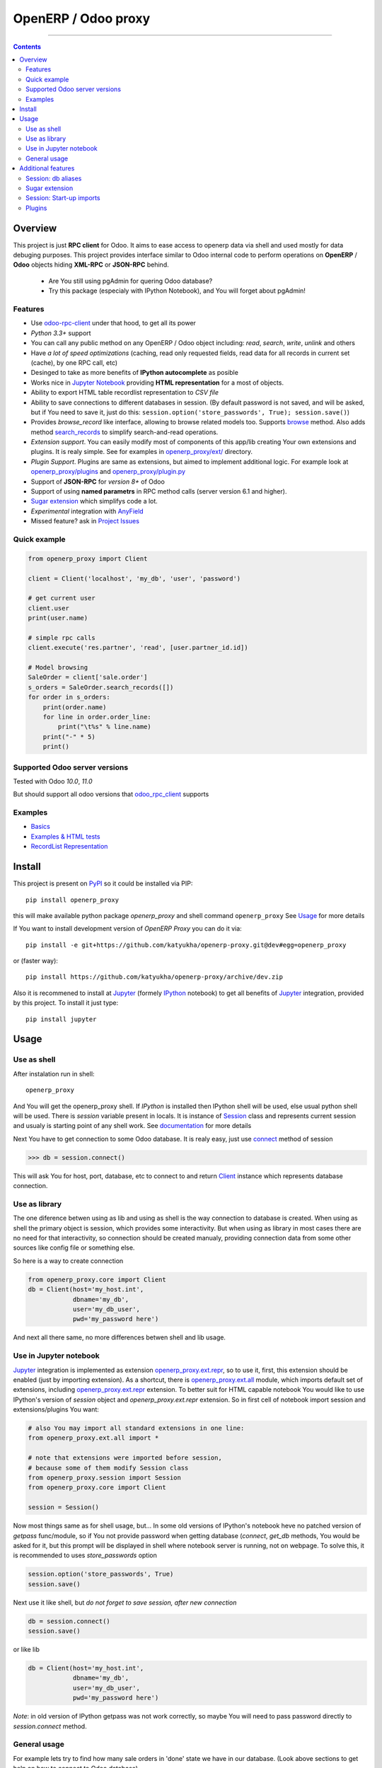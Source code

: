OpenERP / Odoo proxy
====================


.. image:: https://travis-ci.org/katyukha/openerp-proxy.svg?branch=master
    :target: https://travis-ci.org/katyukha/openerp-proxy

.. image:: https://coveralls.io/repos/katyukha/openerp-proxy/badge.svg?branch=master&service=github
    :target: https://coveralls.io/github/katyukha/openerp-proxy?branch=master
    
.. image:: https://img.shields.io/pypi/v/openerp_proxy.svg
    :target: https://pypi.python.org/pypi/openerp_proxy/

.. image:: https://img.shields.io/pypi/l/openerp_proxy.svg
    :target: https://pypi.python.org/pypi/openerp_proxy/

.. image:: https://img.shields.io/pypi/pyversions/openerp_proxy.svg
    :target: https://pypi.python.org/pypi/openerp_proxy/

.. image:: https://img.shields.io/pypi/format/openerp_proxy.svg
    :target: https://pypi.python.org/pypi/openerp_proxy/

-------------------

.. contents::
   :depth: 2


Overview
--------

This project is just **RPC client** for Odoo.
It aims to ease access to openerp data via shell and used
mostly for data debuging purposes. This project provides interface similar to
Odoo internal code to perform operations on **OpenERP** / **Odoo** objects hiding
**XML-RPC** or **JSON-RPC** behind.


    - Are You still using pgAdmin for quering Odoo database?
    - Try this package (especialy with IPython Notebook), and You will forget about pgAdmin!


Features
~~~~~~~~

-  Use `odoo-rpc-client <https://github.com/katyukha/odoo-rpc-client>`__ under that hood, to get all its power
-  *Python 3.3+* support
-  You can call any public method on any OpenERP / Odoo object including:
   *read*, *search*, *write*, *unlink* and others
-  Have *a lot of speed optimizations* (caching, read only requested fields,
   read data for all records in current set (cache), by one RPC call, etc)
-  Desinged to take as more benefits of **IPython autocomplete** as posible
-  Works nice in `Jupyter Notebook <https://jupyter.org/>`__ providing **HTML
   representation** for a most of objects.
-  Ability to export HTML table recordlist representation to *CSV file*
-  Ability to save connections to different databases in session.
   (By default password is not saved, and will be asked, but if You need to save it, just do this:
   ``session.option('store_passwords', True); session.save()``)
-  Provides *browse\_record* like interface, allowing to browse related
   models too. Supports `browse <http://pythonhosted.org/openerp_proxy/module_ref/openerp_proxy.orm.html#openerp_proxy.orm.record.ObjectRecords.browse>`__ method.
   Also adds method `search_records <http://pythonhosted.org/openerp_proxy/module_ref/openerp_proxy.orm.html#openerp_proxy.orm.record.ObjectRecords.search_records>`__ to simplify
   search-and-read operations.
-  *Extension support*. You can easily modify most of components of this app/lib
   creating Your own extensions and plugins. It is realy simple. See for examples in
   `openerp_proxy/ext/ <https://github.com/katyukha/openerp-proxy/tree/master/openerp_proxy/ext>`__ directory.
-  *Plugin Support*. Plugins are same as extensions, but aimed to implement additional logic.
   For example look at `openerp_proxy/plugins <https://github.com/katyukha/openerp-proxy/tree/master/openerp_proxy/plugins>`__
   and `openerp_proxy/plugin.py <https://github.com/katyukha/openerp-proxy/blob/master/openerp_proxy/plugin.py>`__ 
-  Support of **JSON-RPC** for *version 8+* of Odoo
-  Support of using **named parametrs** in RPC method calls (server version 6.1 and higher).
-  `Sugar extension <http://pythonhosted.org/openerp_proxy/module_ref/openerp_proxy.ext.html#module-openerp_proxy.ext.sugar>`__ which simplifys code a lot.
-  *Experimental* integration with `AnyField <https://pypi.python.org/pypi/anyfield>`__

-  Missed feature? ask in `Project Issues <https://github.com/katyukha/openerp-proxy/issues>`__


Quick example
~~~~~~~~~~~~~

.. code:: python

    from openerp_proxy import Client

    client = Client('localhost', 'my_db', 'user', 'password')

    # get current user
    client.user
    print(user.name)

    # simple rpc calls
    client.execute('res.partner', 'read', [user.partner_id.id])

    # Model browsing
    SaleOrder = client['sale.order']
    s_orders = SaleOrder.search_records([])
    for order in s_orders:
        print(order.name)
        for line in order.order_line:
            print("\t%s" % line.name)
        print("-" * 5)
        print()


Supported Odoo server versions
~~~~~~~~~~~~~~~~~~~~~~~~~~~~~~

Tested with Odoo *10.0*, *11.0*

But should support all odoo versions that
`odoo_rpc_client <https://pypi.python.org/pypi/odoo_rpc_client>`__
supports


Examples
~~~~~~~~

-  `Basics <http://nbviewer.ipython.org/github/katyukha/openerp-proxy/blob/master/examples/Basics.ipynb>`_
-  `Examples & HTML tests <http://nbviewer.ipython.org/github/katyukha/openerp-proxy/blob/master/examples/Examples%20&%20HTML%20tests.ipynb>`_
-  `RecordList Representation <http://nbviewer.ipython.org/github/katyukha/openerp-proxy/blob/master/examples/RecordList%20Representation.ipynb>`_


Install
-------

This project is present on `PyPI <https://pypi.python.org/pypi/openerp_proxy/>`_
so it could be installed via PIP::

    pip install openerp_proxy
    
this will make available python package *openerp\_proxy* and shell command ``openerp_proxy``
See `Usage`_ for more details

If You want to install development version of *OpenERP Proxy* you can do it via::

    pip install -e git+https://github.com/katyukha/openerp-proxy.git@dev#egg=openerp_proxy

or (faster way)::

    pip install https://github.com/katyukha/openerp-proxy/archive/dev.zip

Also it is recommened to install at `Jupyter <https://jupyter.org/>`_ (formely `IPython <http://ipython.org/>`_ notebook)
to get all benefits of `Jupyter <https://jupyter.org/>`_ integration, provided by this project.
To install it just type::

    pip install jupyter


Usage
-----

Use as shell
~~~~~~~~~~~~

After instalation run in shell:

::

       openerp_proxy

And You will get the openerp_proxy shell. If *IPython* is installed then IPython shell
will be used, else usual python shell will be used. There is
*session* variable present in locals. It is instance of `Session <http://pythonhosted.org/openerp_proxy/module_ref/openerp_proxy.html#openerp_proxy.session.Session>`_ class and
represents current session and usualy is starting point of any shell work.
See `documentation <http://pythonhosted.org/openerp_proxy/module_ref/openerp_proxy.html#openerp_proxy.session.Session>`__ for more details

Next You have to get connection to some Odoo database.
It is realy easy, just use `connect <http://pythonhosted.org/openerp_proxy/module_ref/openerp_proxy.html#openerp_proxy.session.Session.connect>`_ method of session

.. code:: python

    >>> db = session.connect()

This will ask You for host, port, database, etc to connect to
and return `Client <http://pythonhosted.org/openerp_proxy/module_ref/openerp_proxy.html#openerp_proxy.core.Client>`_ instance
which represents database connection.


Use as library
~~~~~~~~~~~~~~

The one diference betwen using as lib and using as shell is the way
connection to database is created. When using as shell the primary object
is session, which provides some interactivity. But when using as library
in most cases there are no need for that interactivity, so connection
should be created manualy, providing connection data from some other sources
like config file or something else.

So here is a way to create connection

.. code:: python

    from openerp_proxy.core import Client
    db = Client(host='my_host.int',
                dbname='my_db',
                user='my_db_user',
                pwd='my_password here')

And next all there same, no more differences betwen shell and lib usage.


Use in Jupyter notebook
~~~~~~~~~~~~~~~~~~~~~~~~~

`Jupyter <https://jupyter.org/>`_ integration is implemented as extension
`openerp_proxy.ext.repr <http://pythonhosted.org/openerp_proxy/module_ref/openerp_proxy.ext.html#module-openerp_proxy.ext.repr>`_,
so to use it, first, this extension should be enabled (just by importing extension).
As a shortcut, there is `openerp_proxy.ext.all <http://pythonhosted.org/openerp_proxy/module_ref/openerp_proxy.ext.html#module-openerp_proxy.ext.all>`_ module,
which imports default set of extensions, including
`openerp_proxy.ext.repr <http://pythonhosted.org/openerp_proxy/module_ref/openerp_proxy.ext.html#module-openerp_proxy.ext.repr>`_ extension.
To better suit for HTML capable notebook You would like to use IPython's version of *session*
object and *openerp_proxy.ext.repr* extension.
So in first cell of notebook import session and extensions/plugins You want:

.. code:: python

    # also You may import all standard extensions in one line:
    from openerp_proxy.ext.all import *

    # note that extensions were imported before session,
    # because some of them modify Session class
    from openerp_proxy.session import Session
    from openerp_proxy.core import Client

    session = Session()

Now most things same as for shell usage, but...
In some old versions of IPython's notebook heve no patched version of *getpass* func/module,
so if You not provide password when getting database (*connect*, *get_db* methods, You would be asked
for it, but this prompt will be displayed in shell where notebook server is running, not on webpage.
To solve this, it is recommended to uses *store_passwords* option

.. code:: python
    
    session.option('store_passwords', True)
    session.save()

Next use it like shell, but *do not forget to save session, after new connection*

.. code:: python

    db = session.connect()
    session.save()

or like lib

.. code:: python

    db = Client(host='my_host.int',
                dbname='my_db',
                user='my_db_user',
                pwd='my_password here')

*Note*: in old version of IPython getpass was not work correctly,
so maybe You will need to pass password directly to *session.connect* method.


General usage
~~~~~~~~~~~~~

For example lets try to find how many sale orders in 'done' state we have in
our database. (Look above sections to get help on how to connect to Odoo database)

.. code:: python

    >>> sale_order_obj = db['sale.order']  # or You may use 'db.get_obj('sale.order')' if You like
    >>>
    >>> # Now lets search for sale orders:
    >>> sale_order_obj.search([('state', '=', 'done')], count=True)
    5

So we have 5 orders in done state. So let's read them.

Default way to read data from Odoo is to search for required records
with *search* method which return's list of IDs of records, then read
data using *read* method. Both methods mostly same as Odoo internal
ones:

.. code:: python

    >>> sale_order_ids = sale_order_obj.search([('state', '=', 'done')])
    >>> sale_order_datas = sale_order_obj.read(sale_order_ids, ['name'])  # Last argument is optional.
                                                                          # it describes list of fields to read
                                                                          # if it is not provided then all fields
                                                                          # will be read
    >>> sale_order_datas[0]
    {'id': 3,
     'name': 'SO0004'
    }

As we see reading data in such way allows us to get list of dictionaries
where each contain fields have been read

Another way to read data is to use
`search_records <http://pythonhosted.org/openerp_proxy/module_ref/openerp_proxy.orm.html#openerp_proxy.orm.record.ObjectRecords.search_records>`_
or
`read_records <http://pythonhosted.org/openerp_proxy/module_ref/openerp_proxy.orm.html#openerp_proxy.orm.record.ObjectRecords.read_records>`_
method. Each of these methods receives same aguments as ``search`` or
``read`` method respectively. But passing ``count`` argument for
``search\_records`` will cause error. Main difference betwen these methods
in using `Record <http://pythonhosted.org/openerp_proxy/module_ref/openerp_proxy.orm.html#openerp_proxy.orm.record.Record>`_ class
instead of *dict* for each record had been read. Record class provides some orm-like abilities for records,
allowing for example access fields as attributes and provide mechanisms
to lazily fetch related fields.

.. code:: python

    >>> sale_orders = sale_order_obj.search_records([('state', '=', 'done')])
    >>> sale_orders[0]
    R(sale.order, 9)[SO0011]
    >>>
    >>> # So we have list of Record objects. Let's check what they are
    >>> so = sale_orders[0]
    >>> so.id
    9
    >>> so.name
    SO0011
    >>> so.partner_id 
    R(res.partner, 9)[Better Corp]
    >>>
    >>> so.partner_id.name
    Better Corp
    >>> so.partner_id.active
    True


Additional features
-------------------

Session: db aliases
~~~~~~~~~~~~~~~~~~~

Session provides ability to add aliases to databases, which will simplify access to them.
For this feature `Session <http://pythonhosted.org/openerp_proxy/module_ref/openerp_proxy.html#openerp_proxy.session.Session>`_ class
provides method `aliase <http://pythonhosted.org/openerp_proxy/module_ref/openerp_proxy.html#openerp_proxy.session.Session.aliase>`_ and
property `aliases <http://pythonhosted.org/openerp_proxy/module_ref/openerp_proxy.html#openerp_proxy.session.Session.aliases>`_
which allows to get all registered aliases in session.
To add aliase to our db do the folowing:

.. code:: python

    >>> session.aliase('my_db', db)
    
And now to access this database in future (even after restart)
You can use next code

.. code:: python

    >>> db = session.my_db

this allows to faster get connection to database Your with which You are working very often


Sugar extension
~~~~~~~~~~~~~~~

This extension provides some syntax sugar to ease access to objects
To enable it, just import `openerp_proxy.ext.sugar <http://pythonhosted.org/openerp_proxy/module_ref/openerp_proxy.ext.html#module-openerp_proxy.ext.sugar>`_ module.
By default this extension will also be enabled on import of `openerp_proxy.ext.all <http://pythonhosted.org/openerp_proxy/module_ref/openerp_proxy.ext.html#module-openerp_proxy.ext.all>`_

So to start use it just import this extension **just after start**

.. code:: python

    import openerp_proxy.ext.sugar

And after that You will have folowing features working

.. code:: python

    db['sale.order'][5]       # fetches sale order with ID=5
    db['sale_order']('0050')  # result in name_search for '0050' on sale order
                              # result may be Record if one record found
                              # or RecordList if there some set of records found
    db['sale.order']([('state','=','done')])    # Same as 'search_records' method
    db['sale.order'](state='done')              # simplified search

    # Automatic object aliaces. Also supports autocompletition
    # via implementation of __dir__ method
    db._sale_order == db['sale.order'] == db['sale_order']   # => True


For other extensions look at `openerp_proxy/ext code <https://github.com/katyukha/openerp-proxy/tree/master/openerp_proxy/ext>`_
or `documentation <http://pythonhosted.org/openerp_proxy/module_ref/openerp_proxy.ext.html>`__


Session: Start-up imports
~~~~~~~~~~~~~~~~~~~~~~~~~

If You want some modules (extensions/plugins) to be automatiacly loaded/imported
at start-up, there are `session.start_up_imports <http://pythonhosted.org/openerp_proxy/module_ref/openerp_proxy.html#openerp_proxy.session.Session.start_up_imports>`_
property, that points to list that holds names of modules to be imported at session creation time.

For example, if You want *Sugar extension* to be automaticaly imported, just
add it to ``session.start_up_imports`` list

.. code:: python

    session.start_up_imports.append('openerp_proxy.ext.sugar')

After this, when You will start new openerp_proxy shell, *sugar extension*
will be automaticaly enable.


Plugins
~~~~~~~

In version 0.4 plugin system was completly refactored. At this version
we start using `extend_me <https://pypi.python.org/pypi/extend_me>`_
library to build extensions and plugins easily.

Plugins are usual classes that provides functionality that should be available
at ``db.plugins.*`` point, implementing logic not related to core system.

To ilustrate what is plugins and what they can do we will create a simplest one.
So let's start

1. create some directory to place plugins in:
   
   ``mkdir ~/oerp_proxy_plugins/``
   
   ``cd ~/oerp_proxy_plugins/``

2. next create simple file called ``attendance.py`` and edit it
   
   ``vim attendance.py``

3. write folowing code there (note that this example works and tested for Odoo version 6.0 only)

    ::

        from openerp_proxy.plugin import Plugin

        class AttandanceUtils(Plugin):

            # This is required to register Your plugin
            # *name* - is for db.plugins.<name>
            class Meta:
                name = "attendance"

            def get_sign_state(self):
                # Note: folowing code works on version 6 of Openerp/Odoo
                emp_obj = self.client['hr.employee']
                emp_id = emp_obj.search([('user_id', '=', self.client.uid)])
                emp = emp_obj.read(emp_id, ['state'])
                return emp[0]['state']
                
4. Now your plugin is completed, but it is not on python path.
   There is ability to add additional paths to session, so
   when session starts, ``sys.path`` will be patched with that paths.
   To add your extra path to session You need do folowing::
   
       >>> session.add_path('~/oerp_proxy_plugins/')
       >>> session.save()
       
   Now, each time session created, this path will be added to python path

5. Now we cat test our plugin.
   Run ``openerp_proxy`` and try to import it::

        >>> #import our plugin
        >>> import attendance

        >>> # and use it
        >>> db = session.connect()
        >>> db.plugin.attendance.get_sign_state()
        'present'

        >>> # If You want some plugins or extensions or other
        >>> # modules imported at start-up of session, do this
        >>> session.start_up_imports.add('attendance')

As You see above, to use plugin (or extension), just import it's module (better at startu-up)

--------------

For more information see `source
code <https://github.com/katyukha/openerp-proxy>`_ or
`documentation <http://pythonhosted.org/openerp_proxy/>`__.
